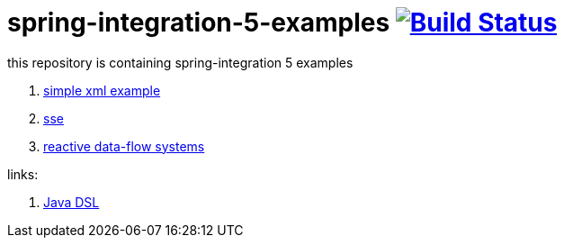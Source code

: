 = spring-integration-5-examples image:https://travis-ci.org/daggerok/spring-integration-5-examples.svg?branch=master["Build Status", link="https://travis-ci.org/daggerok/spring-integration-5-examples"]

this repository is containing spring-integration 5 examples

. link:xml-hello[simple xml example]
. link:spring-integration-5-example-01[sse]
. link:reactive-data-flow-systems/[reactive data-flow systems]

links:

. link:https://github.com/spring-projects/spring-integration-java-dsl/wiki/spring-integration-java-dsl-reference[Java DSL]
